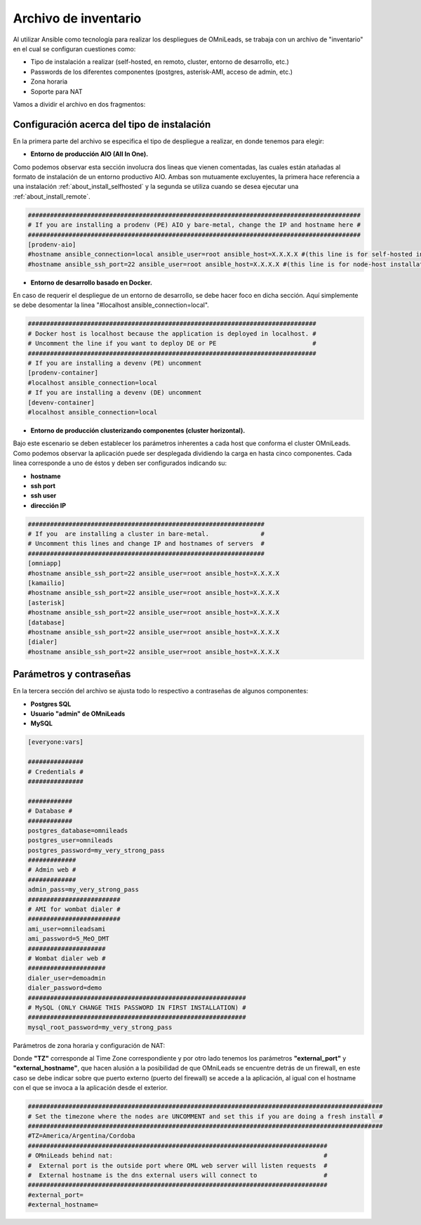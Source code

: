 .. _about_install_inventory:

**********************
Archivo de inventario
**********************

Al utilizar Ansible como tecnología para realizar los despliegues de OMniLeads, se trabaja con un archivo de "inventario" en el cual se configuran cuestiones como:

* Tipo de instalación a realizar (self-hosted, en remoto, cluster, entorno de desarrollo, etc.)
* Passwords de los diferentes componentes (postgres, asterisk-AMI, acceso de admin, etc.)
* Zona horaria
* Soporte para NAT

Vamos a dividir el archivo en dos fragmentos:

.. _about_install_inventory_aio:

Configuración acerca del tipo de instalación
**********************************************

En la primera parte del archivo se especifica el tipo de despliegue a realizar, en donde tenemos para elegir:


* **Entorno de producción AIO (All In One).**

Como podemos observar esta sección involucra dos lineas que vienen comentadas, las cuales están atañadas al formato de instalación de un entorno productivo AIO.
Ambas son mutuamente excluyentes, la primera hace referencia a una instalación :ref:`about_install_selfhosted` y la segunda se utiliza cuando se desea ejecutar una :ref:`about_install_remote`.

.. code-block:: bash

 ##########################################################################################
 # If you are installing a prodenv (PE) AIO y bare-metal, change the IP and hostname here #
 ##########################################################################################
 [prodenv-aio]
 #hostname ansible_connection=local ansible_user=root ansible_host=X.X.X.X #(this line is for self-hosted installation)
 #hostname ansible_ssh_port=22 ansible_user=root ansible_host=X.X.X.X #(this line is for node-host installation)


* **Entorno de desarrollo basado en Docker.**

En caso de requerir el despliegue de un entorno de desarrollo, se debe hacer foco en dicha sección. Aquí simplemente se debe desomentar la linea
"#localhost ansible_connection=local".


.. code-block:: bash

 ##############################################################################
 # Docker host is localhost because the application is deployed in localhost. #
 # Uncomment the line if you want to deploy DE or PE                          #
 ##############################################################################
 # If you are installing a devenv (PE) uncomment
 [prodenv-container]
 #localhost ansible_connection=local
 # If you are installing a devenv (DE) uncomment
 [devenv-container]
 #localhost ansible_connection=local



* **Entorno de producción clusterizando componentes (cluster horizontal).**

Bajo este escenario se deben establecer los parámetros inherentes a cada host que conforma el cluster OMniLeads. Como podemos observar la aplicación puede ser desplegada
dividiendo la carga en hasta cinco componentes. Cada linea corresponde a uno de éstos y deben ser configurados indicando su:

* **hostname**
* **ssh port**
* **ssh user**
* **dirección IP**


.. code-block:: bash

 ################################################################
 # If you  are installing a cluster in bare-metal.              #
 # Uncomment this lines and change IP and hostnames of servers  #
 ################################################################
 [omniapp]
 #hostname ansible_ssh_port=22 ansible_user=root ansible_host=X.X.X.X
 [kamailio]
 #hostname ansible_ssh_port=22 ansible_user=root ansible_host=X.X.X.X
 [asterisk]
 #hostname ansible_ssh_port=22 ansible_user=root ansible_host=X.X.X.X
 [database]
 #hostname ansible_ssh_port=22 ansible_user=root ansible_host=X.X.X.X
 [dialer]
 #hostname ansible_ssh_port=22 ansible_user=root ansible_host=X.X.X.X


.. _about_install_inventory_vars:

Parámetros y contraseñas
***************************

En la tercera sección del archivo se ajusta todo lo respectivo a contraseñas de algunos componentes:

* **Postgres SQL**
* **Usuario "admin" de OMniLeads**
* **MySQL**

.. code-block:: bash

  [everyone:vars]

  ###############
  # Credentials #
  ###############

  ############
  # Database #
  ############
  postgres_database=omnileads
  postgres_user=omnileads
  postgres_password=my_very_strong_pass
  #############
  # Admin web #
  #############
  admin_pass=my_very_strong_pass
  #########################
  # AMI for wombat dialer #
  #########################
  ami_user=omnileadsami
  ami_password=5_MeO_DMT
  #####################
  # Wombat dialer web #
  #####################
  dialer_user=demoadmin
  dialer_password=demo
  ###########################################################
  # MySQL (ONLY CHANGE THIS PASSWORD IN FIRST INSTALLATION) #
  ###########################################################
  mysql_root_password=my_very_strong_pass


Parámetros de zona horaria y configuración de NAT:

Donde **"TZ"** corresponde al Time Zone correspondiente y por otro lado tenemos los parámetros **"external_port"** y **"external_hostname"**, que hacen alusión a la posibilidad de
que OMniLeads se encuentre detrás de un firewall, en este caso se debe indicar sobre que puerto externo (puerto del firewall) se accede a la aplicación, al igual
con el hostname con el que se invoca a la aplicación desde el exterior.

.. code-block:: bash

  ################################################################################################
  # Set the timezone where the nodes are UNCOMMENT and set this if you are doing a fresh install #
  ################################################################################################
  #TZ=America/Argentina/Cordoba
  #################################################################################
  # OMniLeads behind nat:                                                         #
  #  External port is the outside port where OML web server will listen requests  #
  #  External hostname is the dns external users will connect to                  #
  #################################################################################
  #external_port=
  #external_hostname=
